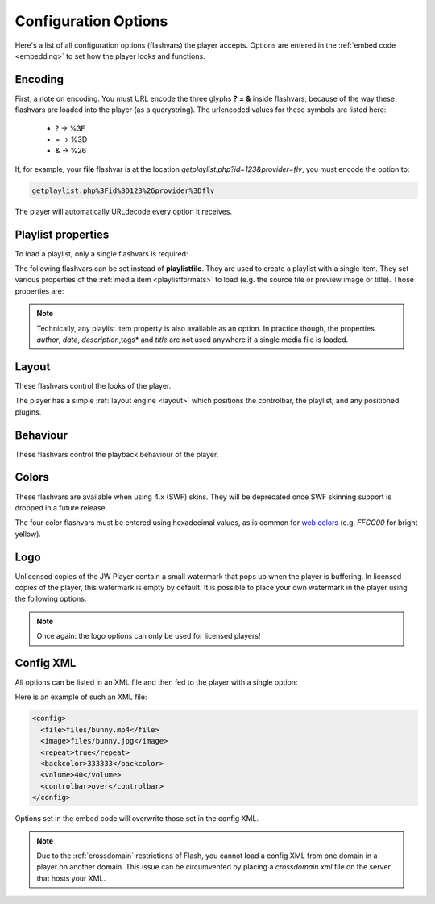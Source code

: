 .. _options:

Configuration Options
=====================

Here's a list of all configuration options (flashvars) the player accepts. Options are entered in the :ref:`embed code <embedding>` to set how the player looks and functions.

Encoding
--------

First, a note on encoding. You must URL encode the three glyphs **?** **=** **&** inside flashvars, because of the way these flashvars are loaded into the player (as a querystring). The urlencoded values for these symbols are listed here:

 * ? → %3F
 * = → %3D
 * & → %26

If, for example, your **file** flashvar is at the location *getplaylist.php?id=123&provider=flv*, you must encode the option to:

.. code-block:: html

   getplaylist.php%3Fid%3D123%26provider%3Dflv

The player will automatically URLdecode every option it receives.



.. _options-playlist:

Playlist properties
-------------------

To load a playlist, only a single flashvars is required:

.. describe:: playlistfile ( undefined ) 

   Location of an :ref:`XML playlist <playlistformats>` which will be loaded as the player :ref:`starts <startup>`.

The following flashvars can be set instead of **playlistfile**. They are used to create a playlist with a single item.  They set various properties of the :ref:`media item <playlistformats>` to load (e.g. the source file or preview image or title). Those properties are:

.. describe:: duration ( 0 )

   Duration of the file in seconds. Set this to present the duration in the controlbar before the video starts. It can also be set to a shorter value than the actual file duration. The player will restrict playback to only that section.

.. describe:: file ( undefined )

   Location of the file or playlist to play, e.g. *http://www.mywebsite.com/myvideo.mp4*.

.. describe:: image ( undefined )

   Location of a preview (poster) image; shown in display before the video starts.

.. describe:: link ( undefined )

   URL to an external page the display can link to (see *displayclick* below). Sharing - related plugins also use this link.

.. describe:: mediaid ( undefined )

   Unique string (e.g. *9Ks83JsK*) used to identify this media file. Is used by certain plugins, e.g. for the targeting of advertisements. The player itself doesn't use this ID anywhere.

.. describe:: provider ( undefined )

   Set this flashvar to tell the player in which format (regular/streaming) the player is. By default, the **provider** is detected by the player based upon the file extension. If there is no suiteable extension, it can be manually set. The following provider strings are supported:

   * **video**: progressively downloaded FLV / MP4 video, but also AAC audio. See :ref:`mediaformats`.
   * **sound**: progressively downloaded MP3 files. See :ref:`mediaformats`.
   * **image**: JPG/GIF/PNG images. See :ref:`mediaformats`.
   * **youtube**: videos from Youtube. See :ref:`mediaformats`.
   * **http**: FLV/MP4 videos using HTTP pseudo-streaming. See :ref:`httpstreaming`.
   * **rtmp**: FLV/MP4/MP3 files or live streams using RTMP streaming. See :ref:`httpstreaming`.

   .. note::
      
      In addition to these built-in providers, it is possible to load custom providers into the JW Player, e.g. for *Livestream.com* channels. Custom providers are packed in a separate SWF file, much like a **plugin**. 

      A number of custom providers is available from our `addons repository <http://www.longtailvideo.com/addons/>`_. Third party developers interested in building a custom provider should check our our `developer site <http://developer.longtailvideo.com/`_, which includes documentation and a MediaProvider SDK.

.. describe:: start ( 0 )

   Position in seconds where playback should start. This option works for :ref:`httpstreaming`, :ref:`rtmpstreaming` and the MP3 and Youtube :ref:`files <mediaformats>`. It does not work for regular videos.

.. describe:: streamer ( undefined )

   Location of an RTMP or HTTP server instance to use for streaming. Can be an RTMP application or external PHP/ASP file. See :ref:`rtmpstreaming` and :ref:`httpstreaming`.

.. note::

   Technically, any playlist item property is also available as an option. In practice though, the properties *author*, *date*, *description*,tags* and *title* are not used anywhere if a single media file is loaded.




.. _options-layout:

Layout
------

These flashvars control the looks of the player. 

.. describe:: controlbar ( bottom )

   Position of the controlbar. Can be set to *bottom*, *over* and *none*.

.. describe:: dock ( false )

   set this to **true** to list plugin buttons in display. By default (*false*), plugin buttons are shown in the controlbar.

.. describe:: playlist ( none )

   Position of the playlist. Can be set to **bottom**, **right**, **left**, **over** or **none**.

.. describe:: playlistsize ( 180 )

   When the playlist is positioned below the display, this option can be used to change its height. When the playlist lives left or right of the display, this option represents its width. In the other cases, this option isn't needed.

.. describe:: skin ( undefined )

   Location of a so-called **skin**, an SWF file with the player graphics. Our `addons repository <http://www.longtailvideo.com/addons>`_ contains a list of available skins.

The player has a simple :ref:`layout engine <layout>` which positions the controlbar, the playlist, and any positioned plugins.




.. _options-behavior:

Behaviour
---------

These flashvars control the playback behaviour of the player. 

.. describe:: autostart ( false )

   Set this to *true* to automatically start the player on load.

.. describe:: bufferlength ( 1 )

   Number of seconds of the file that has to be loaded before the player starts playback. Set this to a low value to enable instant-start (good for fast connections) and to a high value to get less mid-stream buffering (good for slow connections).

.. describe:: displayclick ( play )

   What to do when a user clicks the display. Can be:

   * **play**: toggle playback
   * **link**: jump to the URL set by the *link* flashvar. 
   * **none**: do nothing (the handcursor is also not shown).

.. describe:: item ( 0 )

    :ref:`Playlist item <playlistformats>` that should start to play. Use this to start the player with a specific item instead of with the first item.

.. describe:: mute ( false )

   Mute the sounds on startup. Is saved in a cookie.

.. describe:: playerready ( undefined )

   By default, the player calls a :ref:`playerReady() <javascriptapi>` javascript function when it is initialized. This option is used to let the player call a different function after it's initialized (e.g. *registerPlayer()*).

.. describe:: plugins ( undefined )

   A powerful feature, this is a comma-separated list of plugins to load (e.g. **hd,viral**). Plugins are separate SWF files that extend the functionality of the player, e.g. with advertising, analytics or viral sharing features. Visit `our addons repository <http://www.longtailvideo.com/addons/>`_ to browse the long list of available plugins.

.. describe:: repeat ( none )

   What to do when the mediafile has ended. Has several options:

   * **none**: do nothing (stop playback) whever a file is completed.
   * **list**: play each file in the playlist once, stop at the end.
   * **always**: continously play the file (or all files in the playlist).
   * **single**: continously repeat the current file in the playlist.

.. describe:: shuffle ( false )

   Shuffle playback of playlist items. The player will randomly pick the items.

.. describe:: smoothing ( true )

   This sets the smoothing of videos, so you won't see blocks when a video is upscaled. Set this to **false** to disable the feature and get performance improvements with old computers / big files.

.. describe:: stretching ( uniform )

   Defines how to resize the poster image and video to fit the display. Can be:

   * **none**: keep the original dimensions.
   * **exactfit**: disproportionally stretch the video/image to exactly fit the display.
   * **uniform**: stretch the image/video while maintaining its aspect ratio. There'll be black borders.
   * **fill**: stretch the image/video while maintaining its aspect ratio, completely filling the display.

.. describe:: volume ( 90 )

   Startup audio volume of the player. Can be 0 to 100.




.. _options-colors:

Colors
------

These flashvars are available when using 4.x (SWF) skins.  They will be deprecated once SWF skinning support is dropped in a future release.

.. describe:: backcolor ( ffffff )

   background color of the controlbar and playlist. This is white  by default.

.. describe:: frontcolor ( 000000 )

   color of all icons and texts in the controlbar and playlist. Is black by default.

.. describe:: lightcolor ( 000000 )

   Color of an icon or text when you rollover it with the mouse. Is black by default.

.. describe:: screencolor ( 000000 )

   Background color of the display. Is black by default.


The four color flashvars must be entered using hexadecimal values, as is common for `web colors <http://en.wikipedia.org/wiki/Web_colors#Hex_triplet>`_ (e.g. *FFCC00* for bright yellow).




.. _options-logo:

Logo
----

Unlicensed copies of the JW Player contain a small watermark that pops up when the player is buffering. In licensed copies of the player, this watermark is empty by default. It is possible to place your own watermark in the player using the following options:

.. describe:: logo.file ( undefined )

   Location of an external JPG, PNG or GIF image to be used as watermark. PNG images with transparency give the best results.

.. describe:: logo.link ( undefined )

   HTTP link to jump to when the watermark image is clicked. If it is not set, a click on the watermark does nothing.

.. describe:: logo.hide ( true ) 

   By default, the logo will automatically show when the player buffers and hide 5 seconds later. When this option is set *false*, the logo will stay visible all the time.

.. describe:: logo.position ( bottom-left )

   This sets the corner in which to display the watermark. It can be one of the following:

   * **bottom-left**
   * **bottom-right**
   * **top-left**
   * **top-right**


.. note::

   Once again: the logo options can only be used for licensed players!




Config XML
----------

All options can be listed in an XML file and then fed to the player with a single option:

.. describe:: config ( undefined )

   location of a XML file with flashvars. Useful if you want to keep the actual embed codes short. Here's an example:

Here is an example of such an XML file:

.. code-block:: xml

   <config>
     <file>files/bunny.mp4</file>
     <image>files/bunny.jpg</image>
     <repeat>true</repeat>
     <backcolor>333333</backcolor>
     <volume>40</volume>
     <controlbar>over</controlbar>
   </config>

Options set in the embed code will overwrite those set in the config XML.

.. note:: 

   Due to the :ref:`crossdomain` restrictions of Flash, you cannot load a config XML from one domain in a player on another domain. This issue can be circumvented by placing a *crossdomain.xml* file on the server that hosts your XML.